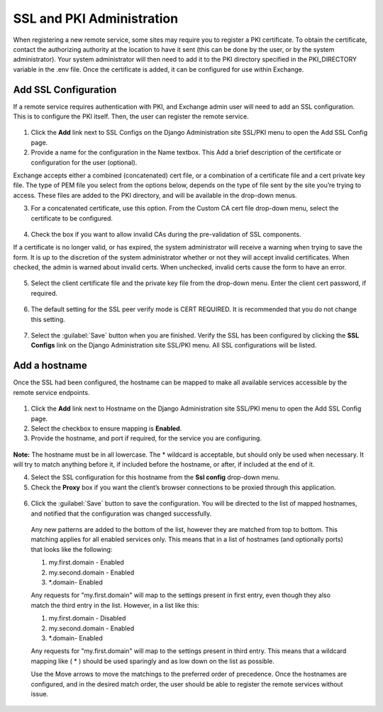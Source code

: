 SSL and PKI Administration
==========================

When registering a new remote service, some sites may require you to register a PKI certificate. To obtain the certificate, contact the authorizing authority at the location to have it sent (this can be done by the user, or by the system administrator). Your system administrator will then need to add it to the PKI directory specified in the PKI_DIRECTORY variable in the .env file. Once the certificate is added, it can be configured for use within Exchange.

Add SSL Configuration
^^^^^^^^^^^^^^^^^^^^^

If a remote service requires authentication with PKI, and Exchange admin user will need to add an SSL configuration. This is to configure the PKI itself. Then, the user can register the remote service.

  .. figure:: img/ssl-pki.png
  
  
1. Click the **Add** link next to SSL Configs on the Django Administration site SSL/PKI menu to open the Add SSL Config page.

2. Provide a name for the configuration in the Name textbox. This  Add a brief description of the certificate or configuration for the user (optional).

Exchange accepts either a combined (concatenated) cert file, or a combination of a certificate file and a cert private key file. The type of PEM file you select from the options below, depends on the type of file sent by the site you’re trying to access. These files are added to the PKI directory, and will be available in the drop-down menus. 

3. For a concatenated certificate, use this option. From the Custom CA cert file drop-down menu, select the certificate to be configured.

  .. figure:: img/custom-ca.png

4. Check the box if you want to allow invalid CAs during the pre-validation of SSL components.

If a certificate is no longer valid, or has expired, the system administrator will receive a warning when trying to save the form. It is up to the discretion of the system administrator whether or not they will accept invalid certificates. When checked, the admin is warned about invalid certs. When unchecked, invalid certs cause the form to have an error.

  .. figure:: img/invalid-ca.png

5. Select the client certificate file and the private key file from the drop-down menu. Enter the client cert password, if required.

  .. figure:: img/client-cert.png
  
6. The default setting for the SSL peer verify mode is CERT REQUIRED. It is recommended that you do not change this setting.

  .. figure:: img/ssl-cert.png
  
7. Select the :guilabel:`Save` button when you are finished. Verify the SSL has been configured by clicking the **SSL Configs** link on the Django Administration site SSL/PKI menu. All SSL configurations will be listed.

Add a hostname
^^^^^^^^^^^^^^

Once the SSL had been configured, the hostname can be mapped to make all available services accessible by the remote service endpoints.

  .. figure:: img/ssl-pki.png
  
1. Click the **Add** link next to Hostname on the Django Administration site SSL/PKI menu to open the Add SSL Config page.

2. Select the checkbox to ensure mapping is **Enabled**.  

3. Provide the hostname, and port if required, for the service you are configuring.

  .. figure:: img/hostname-port.png
  
**Note:** The hostname must be in all lowercase. The * wildcard is acceptable, but should only be used when necessary. It will try to match anything before it, if included before the hostname, or after, if included at the end of it.

4. Select the SSL configuration for this hostname from the **Ssl config** drop-down menu.

5. Check the **Proxy** box if you want the client’s browser connections to be proxied through this application.

  .. figure:: img/proxy.png

6. Click the :guilabel:`Save` button to save the configuration. You will be directed to the list of mapped hostnames, and notified that the configuration was changed successfully.

  .. figure:: img/change-ssl-config.png

  Any new patterns are added to the bottom of the list, however they are matched from top to bottom. This matching applies for all enabled services only. This means that in a list of hostnames (and optionally ports) that looks like the following:

  1. my.first.domain - Enabled
  2. my.second.domain - Enabled
  3. \*.domain\ - Enabled

  Any requests for "my.first.domain" will map to the settings present in first entry, even though they also match the third entry in the list. However, in a list like this:

  1. my.first.domain - Disabled
  2. my.second.domain - Enabled
  3. \*.domain\ - Enabled

  Any requests for "my.first.domain" will map to the settings present in third entry. This means that a wildcard mapping like ( * ) should be used sparingly and as low down on the list as possible.

  Use the Move arrows to move the matchings to the preferred order of precedence. Once the hostnames are configured, and in the desired match order, the user should be able to register the remote services without issue.

